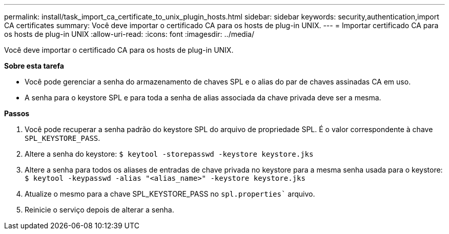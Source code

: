 ---
permalink: install/task_import_ca_certificate_to_unix_plugin_hosts.html 
sidebar: sidebar 
keywords: security,authentication,import CA certificates 
summary: Você deve importar o certificado CA para os hosts de plug-in UNIX. 
---
= Importar certificado CA para os hosts de plug-in UNIX
:allow-uri-read: 
:icons: font
:imagesdir: ../media/


[role="lead"]
Você deve importar o certificado CA para os hosts de plug-in UNIX.

*Sobre esta tarefa*

* Você pode gerenciar a senha do armazenamento de chaves SPL e o alias do par de chaves assinadas CA em uso.
* A senha para o keystore SPL e para toda a senha de alias associada da chave privada deve ser a mesma.


*Passos*

. Você pode recuperar a senha padrão do keystore SPL do arquivo de propriedade SPL. É o valor correspondente à chave `SPL_KEYSTORE_PASS`.
. Altere a senha do keystore:
`$ keytool -storepasswd -keystore keystore.jks`
. Altere a senha para todos os aliases de entradas de chave privada no keystore para a mesma senha usada para o keystore:
`$ keytool -keypasswd -alias "<alias_name>" -keystore keystore.jks`
. Atualize o mesmo para a chave SPL_KEYSTORE_PASS no `spl.properties`` arquivo.
. Reinicie o serviço depois de alterar a senha.

